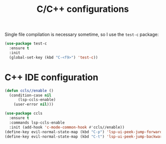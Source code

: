 #+TITLE: C/C++ configurations

Single file compilation is necessary sometime, so I use the ~test-c~ package:
#+BEGIN_SRC emacs-lisp -i
(use-package test-c
  :ensure t
  :init
  (global-set-key (kbd "C-<f9>") 'test-c))
#+END_SRC

* C++ IDE configuration
#+BEGIN_SRC emacs-lisp -i
(defun ccls//enable ()
  (condition-case nil
      (lsp-ccls-enable)
    (user-error nil)))

(use-package ccls
  :ensure t
  :commands lsp-ccls-enable
  :init (add-hook 'c-mode-common-hook #'ccls//enable))
(define-key evil-normal-state-map (kbd "C-p") 'lsp-ui-peek-jump-forward)
(define-key evil-normal-state-map (kbd "C-t") 'lsp-ui-peek-jump-backward)
#+END_SRC
